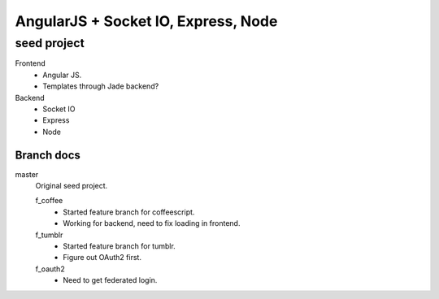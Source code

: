 AngularJS + Socket IO, Express, Node
=======================================
seed project
-------------
Frontend
  - Angular JS.
  - Templates through Jade backend?

Backend
  - Socket IO
  - Express
  - Node

Branch docs
~~~~~~~~~~~
master
  Original seed project.

  f_coffee
    - Started feature branch  for coffeescript. 
    - Working for backend, need to fix loading in frontend.

  f_tumblr
    - Started feature branch for tumblr.
    - Figure out OAuth2 first.

  f_oauth2
    - Need to get federated login.
